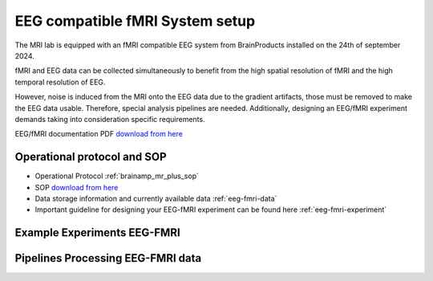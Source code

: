 EEG compatible fMRI System setup
--------------------------------

The MRI lab is equipped with an fMRI compatible EEG system from BrainProducts installed on the 24th of september 2024.

fMRI and EEG data can be collected simultaneously to benefit from the high spatial resolution of fMRI
and the high temporal resolution of EEG.

However, noise is induced from the MRI onto the EEG data due to the gradient artifacts, those must be removed to make the EEG data usable.
Therefore, special analysis pipelines are needed. Additionally, designing an EEG/fMRI experiment demands taking into consideration specific requirements.

EEG/fMRI documentation PDF `download from here <https://github.com/Hzaatiti/meg-pipeline/releases/tag/v-report-docs>`_


Operational protocol and SOP
============================

- Operational Protocol :ref:`brainamp_mr_plus_sop`
- SOP `download from here <https://github.com/Hzaatiti/meg-pipeline/releases/tag/v-report-docs>`_
- Data storage information and currently available data :ref:`eeg-fmri-data`
- Important guideline for designing your EEG-fMRI experiment can be found here :ref:`eeg-fmri-experiment`

Example Experiments EEG-FMRI
============================


.. nbgallery::
    :name: rst-gallery
    :glob:

    ../5-mri-experiments-gallery/experiments/eeg-fmri/*


Pipelines Processing EEG-FMRI data
==================================

.. nbgallery::
    :glob:

    ../7-mri-pipeline-gallery/notebooks/eeg-fmri/*



